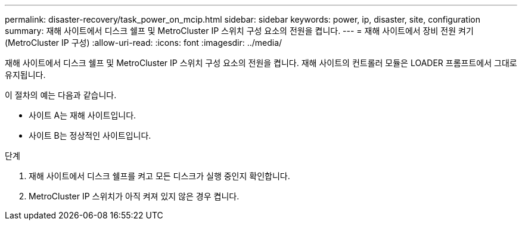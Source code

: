 ---
permalink: disaster-recovery/task_power_on_mcip.html 
sidebar: sidebar 
keywords: power, ip, disaster, site, configuration 
summary: 재해 사이트에서 디스크 쉘프 및 MetroCluster IP 스위치 구성 요소의 전원을 켭니다. 
---
= 재해 사이트에서 장비 전원 켜기(MetroCluster IP 구성)
:allow-uri-read: 
:icons: font
:imagesdir: ../media/


[role="lead"]
재해 사이트에서 디스크 쉘프 및 MetroCluster IP 스위치 구성 요소의 전원을 켭니다. 재해 사이트의 컨트롤러 모듈은 LOADER 프롬프트에서 그대로 유지됩니다.

이 절차의 예는 다음과 같습니다.

* 사이트 A는 재해 사이트입니다.
* 사이트 B는 정상적인 사이트입니다.


.단계
. 재해 사이트에서 디스크 쉘프를 켜고 모든 디스크가 실행 중인지 확인합니다.
. MetroCluster IP 스위치가 아직 켜져 있지 않은 경우 켭니다.

